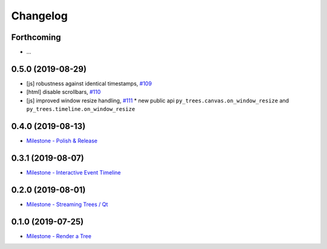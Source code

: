=========
Changelog
=========

Forthcoming
-----------
* ...

0.5.0 (2019-08-29)
------------------
* [js] robustness against identical timestamps, `#109 <https://github.com/splintered-reality/py_trees_js/pull/109>`_
* [html] disable scrollbars, `#110 <https://github.com/splintered-reality/py_trees_js/pull/110>`_
* [js] improved window resize handling, `#111 <https://github.com/splintered-reality/py_trees_js/pull/111>`_
  * new public api ``py_trees.canvas.on_window_resize`` and ``py_trees.timeline.on_window_resize``

0.4.0 (2019-08-13)
------------------
* `Milestone - Polish & Release <https://github.com/splintered-reality/py_trees_js/milestone/5>`_

0.3.1 (2019-08-07)
------------------
* `Milestone - Interactive Event Timeline <https://github.com/splintered-reality/py_trees_js/milestone/4>`_

0.2.0 (2019-08-01)
------------------
* `Milestone - Streaming Trees / Qt <https://github.com/splintered-reality/py_trees_js/milestone/3?closed=1>`_

0.1.0 (2019-07-25)
------------------
* `Milestone - Render a Tree <https://github.com/splintered-reality/py_trees_js/milestone/2?closed=1>`_

